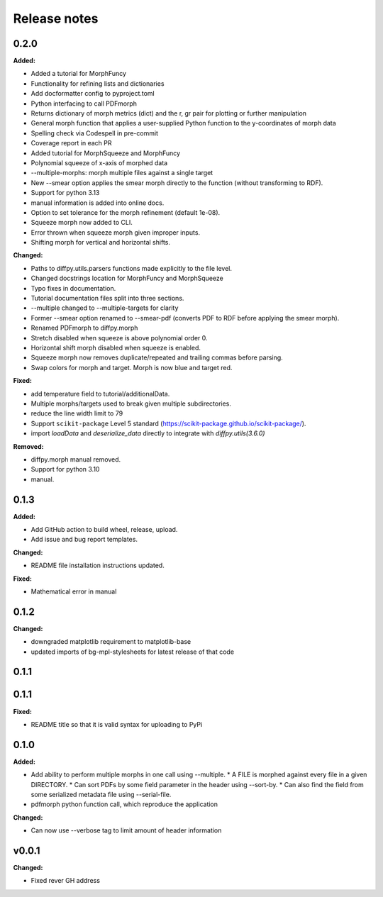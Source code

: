 =============
Release notes
=============

.. current developments

0.2.0
=====

**Added:**

* Added a tutorial for MorphFuncy
* Functionality for refining lists and dictionaries
* Add docformatter config to pyproject.toml
* Python interfacing to call PDFmorph
* Returns dictionary of morph metrics (dict) and the r, gr pair for plotting or further manipulation
* General morph function that applies a user-supplied Python function to the y-coordinates of morph data
* Spelling check via Codespell in pre-commit
* Coverage report in each PR
* Added tutorial for MorphSqueeze and MorphFuncy
* Polynomial squeeze of x-axis of morphed data
* --multiple-morphs: morph multiple files against a single target
* New --smear option applies the smear morph directly to the function (without transforming to RDF).
* Support for python 3.13
* manual information is added into online docs.
* Option to set tolerance for the morph refinement (default 1e-08).
* Squeeze morph now added to CLI.
* Error thrown when squeeze morph given improper inputs.
* Shifting morph for vertical and horizontal shifts.

**Changed:**

* Paths to diffpy.utils.parsers functions made explicitly to the file level.
* Changed docstrings location for MorphFuncy and MorphSqueeze
* Typo fixes in documentation.
* Tutorial documentation files split into three sections.
* --multiple changed to --multiple-targets for clarity
* Former --smear option renamed to --smear-pdf (converts PDF to RDF before applying the smear morph).
* Renamed PDFmorph to diffpy.morph
* Stretch disabled when squeeze is above polynomial order 0.
* Horizontal shift morph disabled when squeeze is enabled.
* Squeeze morph now removes duplicate/repeated and trailing commas before parsing.
* Swap colors for morph and target. Morph is now blue and target red.

**Fixed:**

* add temperature field to tutorial/additionalData.
* Multiple morphs/targets used to break given multiple subdirectories.
* reduce the line width limit to 79
* Support ``scikit-package`` Level 5 standard (https://scikit-package.github.io/scikit-package/).
* import `loadData` and `deserialize_data` directly to integrate with `diffpy.utils(3.6.0)`

**Removed:**

* diffpy.morph manual removed.
* Support for python 3.10
* manual.


0.1.3
=====

**Added:**

* Add GitHub action to build wheel, release, upload.
* Add issue and bug report templates.

**Changed:**

* README file installation instructions updated.

**Fixed:**

* Mathematical error in manual


0.1.2
=====

**Changed:**

* downgraded matplotlib requirement to matplotlib-base
* updated imports of bg-mpl-stylesheets for latest release of that code



0.1.1
=====



0.1.1
=====

**Fixed:**

* README title so that it is valid syntax for uploading to PyPi



0.1.0
=====

**Added:**

* Add ability to perform multiple morphs in one call using --multiple.
  * A FILE is morphed against every file in a given DIRECTORY.
  * Can sort PDFs by some field parameter in the header using --sort-by.
  * Can also find the field from some serialized metadata file using --serial-file.
* pdfmorph python function call, which reproduce the application

**Changed:**

* Can now use --verbose tag to limit amount of header information



v0.0.1
====================

**Changed:**

* Fixed rever GH address
